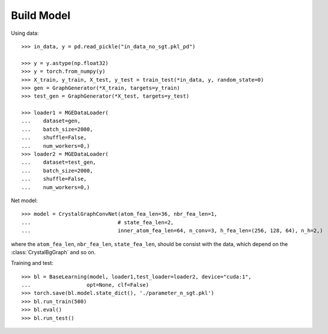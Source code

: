 Build Model
===========

Using data::

    >>> in_data, y = pd.read_pickle("in_data_no_sgt.pkl_pd")

    >>> y = y.astype(np.float32)
    >>> y = torch.from_numpy(y)
    >>> X_train, y_train, X_test, y_test = train_test(*in_data, y, random_state=0)
    >>> gen = GraphGenerator(*X_train, targets=y_train)
    >>> test_gen = GraphGenerator(*X_test, targets=y_test)

    >>> loader1 = MGEDataLoader(
    ...    dataset=gen,
    ...    batch_size=2000,
    ...    shuffle=False,
    ...    num_workers=0,)
    >>> loader2 = MGEDataLoader(
    ...    dataset=test_gen,
    ...    batch_size=2000,
    ...    shuffle=False,
    ...    num_workers=0,)

Net model::

    >>> model = CrystalGraphConvNet(atom_fea_len=36, nbr_fea_len=1,
    ...                            # state_fea_len=2,
    ...                            inner_atom_fea_len=64, n_conv=3, h_fea_len=(256, 128, 64), n_h=2,)


where the ``atom_fea_len``, ``nbr_fea_len``, ``state_fea_len``, should be consist with the data,
which depend on the :class:`CrystalBgGraph` and so on.

Training and test::

    >>> bl = BaseLearning(model, loader1,test_loader=loader2, device="cuda:1",
    ...                  opt=None, clf=False)
    >>> torch.save(bl.model.state_dict(), './parameter_n_sgt.pkl')
    >>> bl.run_train(500)
    >>> bl.eval()
    >>> bl.run_test()

